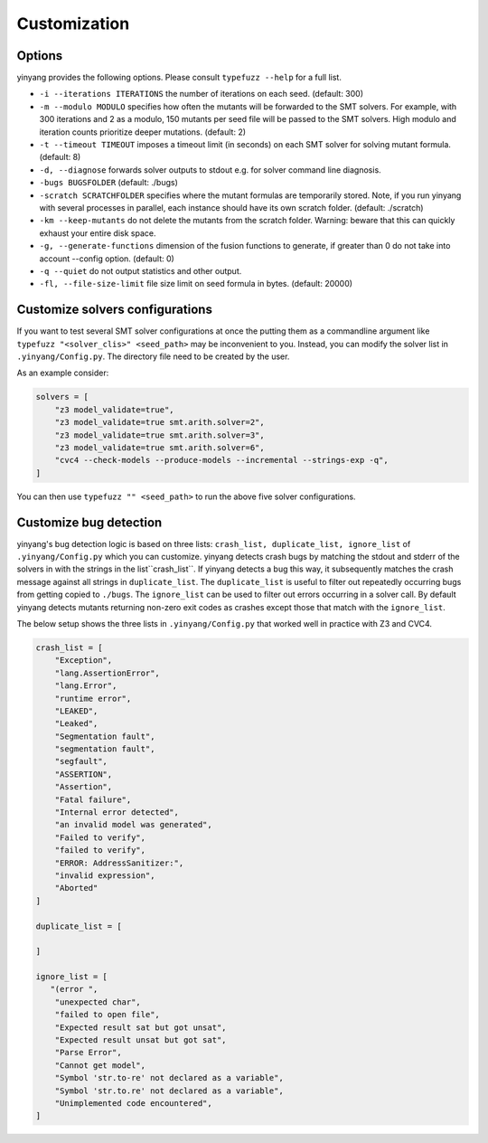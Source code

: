 Customization
=============

Options 
.........

yinyang provides the following options. Please consult ``typefuzz --help`` for a full list.

* ``-i --iterations ITERATIONS`` the number of iterations on each seed. (default: 300)  
* ``-m --modulo MODULO`` specifies how often the mutants will be forwarded to the SMT solvers. For example, with 300 iterations and 2 as a modulo, 150 mutants per seed file will be passed to the SMT solvers. High modulo and iteration counts prioritize deeper mutations. (default: 2) 
* ``-t --timeout TIMEOUT`` imposes a timeout limit (in seconds) on each SMT solver for solving  mutant formula. (default: 8) 
* ``-d, --diagnose`` forwards solver outputs to stdout e.g. for solver command line diagnosis. 
* ``-bugs BUGSFOLDER`` (default: ./bugs) 
* ``-scratch SCRATCHFOLDER`` specifies where the mutant formulas are temporarily stored. Note, if you run yinyang with several processes in parallel, each instance should have its own scratch folder. (default: ./scratch)      
* ``-km --keep-mutants`` do not delete the mutants from the scratch folder. Warning: beware that this can quickly exhaust your entire disk space.
* ``-g, --generate-functions`` dimension of the fusion functions to generate, if greater than 0 do not take into account --config option. (default: 0)
* ``-q --quiet`` do not output statistics and other output.
* ``-fl, --file-size-limit`` file size limit on seed formula in bytes. (default: 20000)



Customize solvers configurations  
.................................
If you want to test several SMT solver configurations at once the putting them  as a commandline argument like ``typefuzz "<solver_clis>" <seed_path>`` may be inconvenient to you. Instead, you can modify the solver list in ``.yinyang/Config.py``. The directory file need to be created by the user.   

As an example consider:

.. code-block:: python3

    solvers = [                                                                        
        "z3 model_validate=true",                                               
        "z3 model_validate=true smt.arith.solver=2",                            
        "z3 model_validate=true smt.arith.solver=3",                            
        "z3 model_validate=true smt.arith.solver=6",                            
        "cvc4 --check-models --produce-models --incremental --strings-exp -q",         
    ] 

You can then use ``typefuzz "" <seed_path>`` to run the above five solver configurations.


Customize bug detection  
.........................
yinyang's bug detection logic is based on three lists: ``crash_list, duplicate_list, ignore_list`` of ``.yinyang/Config.py`` which you can customize. yinyang detects crash bugs by matching the stdout and stderr of the solvers in with the strings in the list``crash_list``. If yinyang detects a bug this way, it subsequently matches the crash message against all strings in ``duplicate_list``. The ``duplicate_list`` is useful to filter out repeatedly occurring bugs from getting copied to ``./bugs``.  The ``ignore_list`` can be used to filter out errors occurring in a solver call.  By default yinyang detects mutants returning non-zero exit codes as crashes except those that match with the ``ignore_list``.        


The below setup shows the three lists in ``.yinyang/Config.py`` that worked well in practice with Z3 and CVC4. 

.. code-block:: python3

    crash_list = [
        "Exception",
        "lang.AssertionError",
        "lang.Error",
        "runtime error",
        "LEAKED",
        "Leaked",
        "Segmentation fault",
        "segmentation fault",
        "segfault",
        "ASSERTION",
        "Assertion",
        "Fatal failure",
        "Internal error detected",
        "an invalid model was generated",
        "Failed to verify",
        "failed to verify",
        "ERROR: AddressSanitizer:",
        "invalid expression",
        "Aborted"
    ]

    duplicate_list = [

    ]

    ignore_list = [
       "(error ",
        "unexpected char",
        "failed to open file",
        "Expected result sat but got unsat",
        "Expected result unsat but got sat",
        "Parse Error",
        "Cannot get model",
        "Symbol 'str.to-re' not declared as a variable",
        "Symbol 'str.to.re' not declared as a variable",
        "Unimplemented code encountered",
    ]
